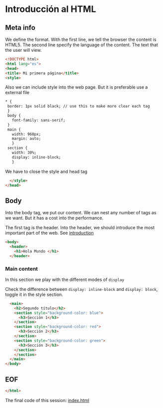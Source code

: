 :PROPERTIES:
:header-args: :tangle index.html
:END:
#+DATE: [2023-09-05 Tue]
* Introducción al HTML

** Meta info

We define the format. With the first line, we tell the browser the content is HTML5.
The second line specify the language of the content. The text that the user will view.

#+begin_src html
    <!DOCTYPE html>
    <html lang="es">
    <head>
    <title> Mi primera página</title>
    <style>
#+end_src

Also we can include style into the web page. But it is preferable use a external file
#+begin_src html
 * {
  border: 1px solid black; // use this to make more clear each tag
  }
  body {
    font-family: sans-serif;
  }
  main {
    width: 960px;
    margin: auto;
    }
  section {
    width: 30%;
    display: inline-block;
    }
#+end_src

We have to close the style and head tag

#+begin_src html
    </style>
  </head>
#+end_src

** Body

Into the body tag, we put our content. We can nest any number of tags as we want. But it has a cost into the performance.

The first tag is the header. Into the header, we should introduce the most important part of the web. See [[file:./../content/sessions/01_introduction.org*header][introduction]]

#+begin_src html
  <body>
    <header>
      <h1>Hola Mundo </h1>
    </header>
      #+end_src

*** Main content

In this section we play with the different modes of =display=

Check the difference between ~display: inline-block~ and ~display: block~, toggle it in the style section.
      
#+begin_src html
    <main>
      <h2>Segundo título</h2>
      <section style="background-color: blue">
        <h3>Sección 1</h3>
      </section>
      <section style="background-color: red">
        <h3>Sección 2</h3>
      </section>
      <section style="background-color: green">
        <h3>Sección 3</h3>
      </section>
      </section>
    </main>
  </body>
#+end_src


** EOF

#+begin_src html
</html>
#+end_src

#+ATTR_HTML: :target _blank
The final code of this session: [[https://github.com/luelvira/interfaces-usuario/blob/264bbf1e91c030030db62ef58062ccd6079c97b7/content/practice/index.html][index.html]]
